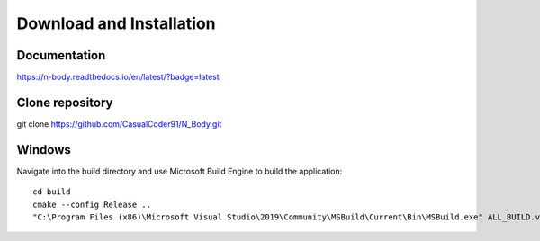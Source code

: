Download and Installation
=========================

Documentation
-------------

.. image:: https://readthedocs.org/projects/n-body/badge/?version=latest
   :target: https://n-body.readthedocs.io/en/latest/?badge=latest
   :alt: Here be dragons!

`https://n-body.readthedocs.io/en/latest/?badge=latest
<https://n-body.readthedocs.io/en/latest/?badge=latest>`_

Clone repository
----------------
git clone https://github.com/CasualCoder91/N_Body.git

Windows
-------

Navigate into the build directory and use Microsoft Build Engine to build the application::

    cd build
    cmake --config Release .. 
    "C:\Program Files (x86)\Microsoft Visual Studio\2019\Community\MSBuild\Current\Bin\MSBuild.exe" ALL_BUILD.vcxproj /p:Configuration=Release``
